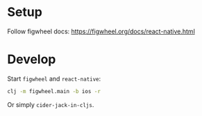 * Setup
Follow figwheel docs: https://figwheel.org/docs/react-native.html

* Develop
Start ~figwheel~ and ~react-native~:
#+BEGIN_SRC sh
clj -m figwheel.main -b ios -r
#+END_SRC

Or simply ~cider-jack-in-cljs~.
